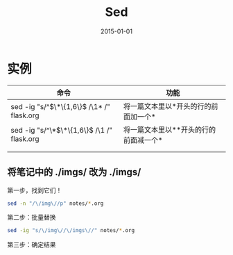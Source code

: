 #+TITLE: Sed
#+DATE: 2015-01-01
#+KEYWORDS: 正则

* 实例
| 命令 | 功能 |
|------+------|
| sed -ig "s/^\(\*\{1,6\}\) /\1* /" flask.org     | 将一篇文本里以*开头的行的前面加一个*  |
| sed -ig "s/^\*\(\*\{1,6\}\) /\1 /" flask.org     | 将一篇文本里以**开头的行的前面减一个*  |
|      |      |
|      |      |

** 将笔记中的 ./imgs/ 改为 ./imgs/
第一步，找到它们！   
#+BEGIN_SRC sh
sed -n "/\/img\//p" notes/*.org
#+END_SRC

第二步：批量替换
#+BEGIN_SRC sh
sed -ig "s/\/img\//\/imgs\//" notes/*.org
#+END_SRC

第三步：确定结果 
